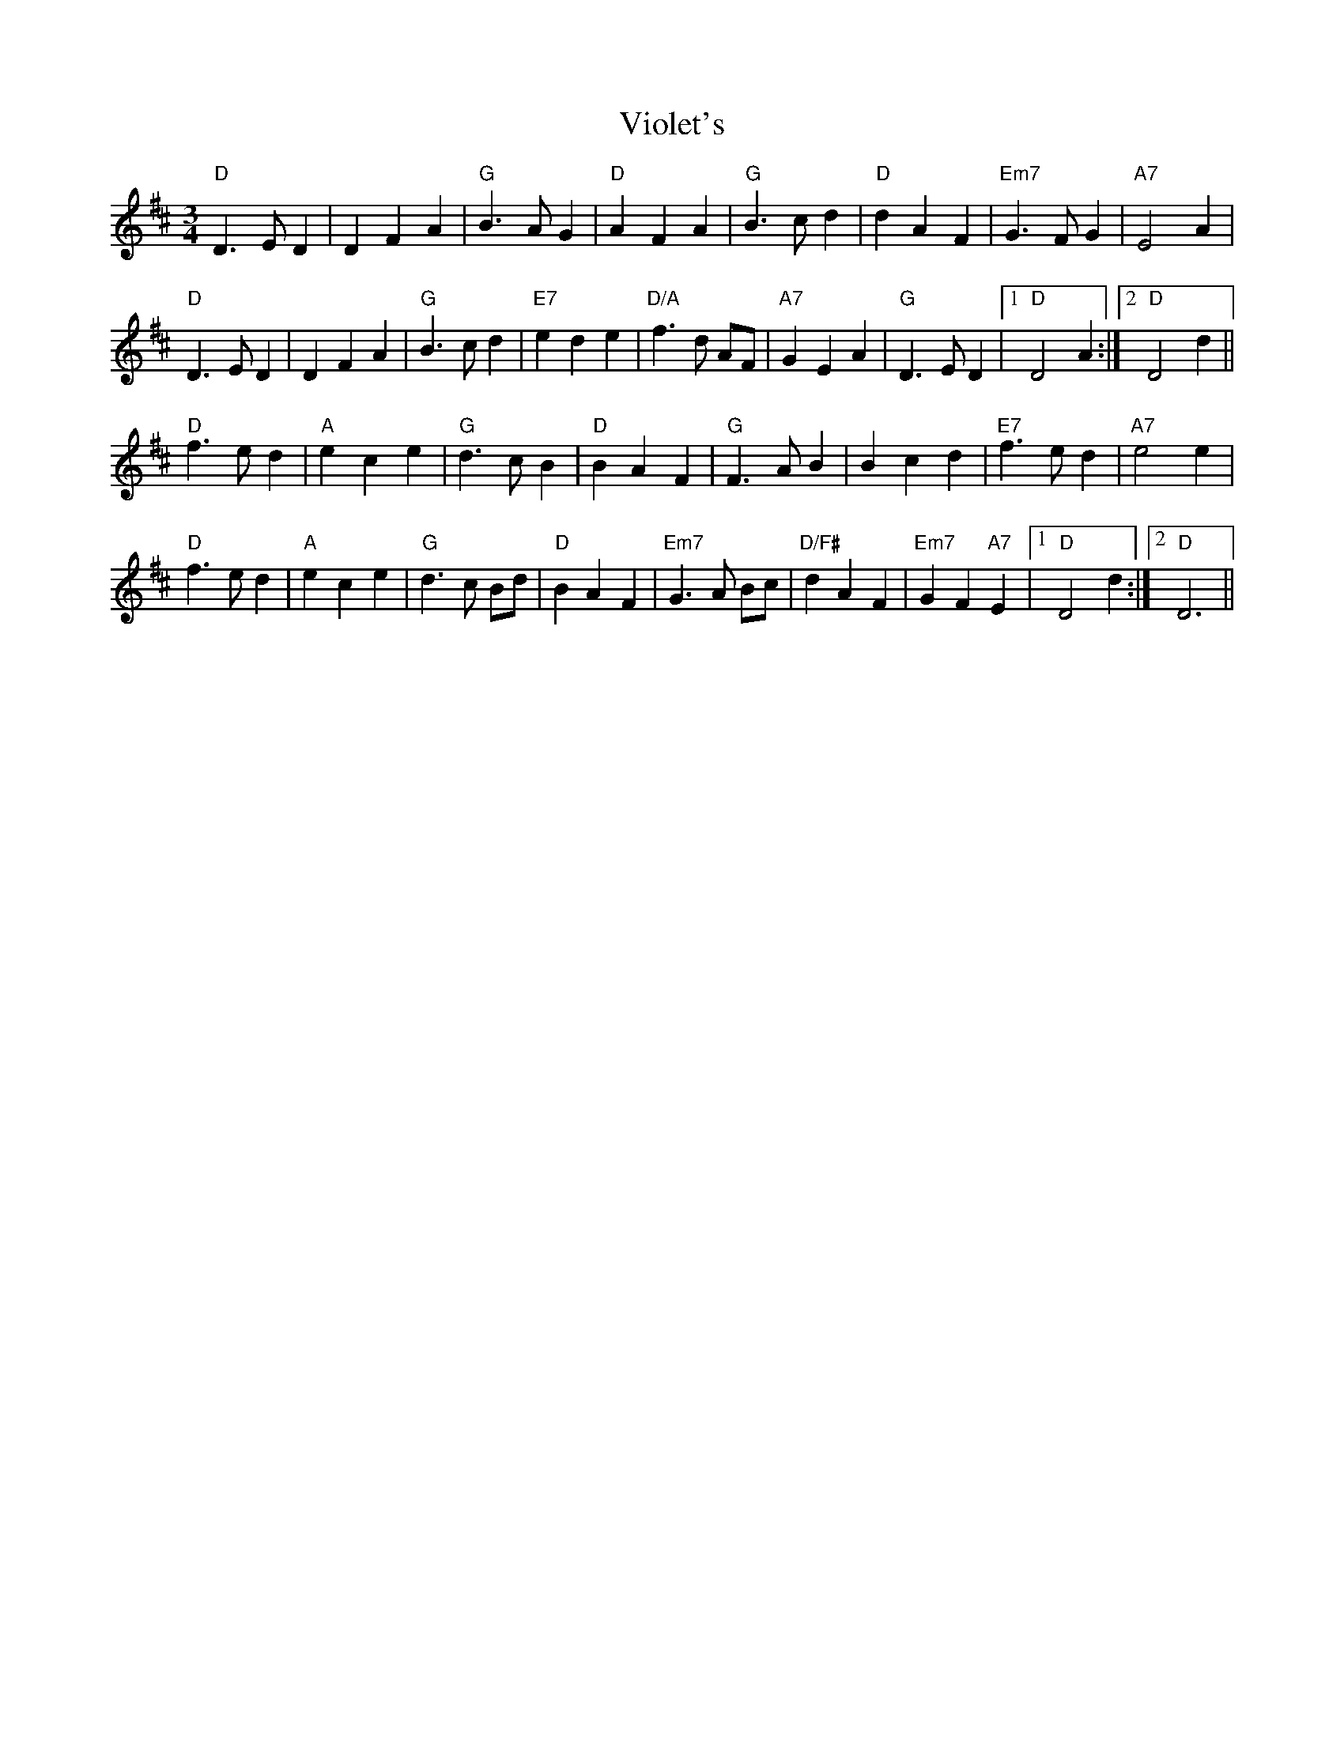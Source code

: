 X: 41851
T: Violet's
R: waltz
M: 3/4
K: Dmajor
"D"D3 E D2|D2 F2 A2|"G"B3 A G2|"D"A2 F2 A2|"G"B3 c d2|"D"d2 A2 F2|"Em7"G3 F G2|"A7"E4 A2|
"D" D3 E D2|D2 F2 A2|"G"B3 c d2|"E7"e2 d2 e2|"D/A"f3 d AF|"A7"G2 E2 A2|"G"D3 E D2|1 "D"D4 A2:|2 "D"D4 d2||
"D"f3 e d2|"A"e2 c2 e2|"G"d3 c B2|"D"B2 A2 F2|"G"F3 A B2|B2 c2 d2|"E7"f3 e d2|"A7"e4 e2|
"D"f3 e d2|"A"e2 c2 e2|"G"d3 c Bd|"D"B2 A2 F2|"Em7"G3 A Bc|"D/F#" d2 A2 F2|"Em7"G2 F2 "A7"E2|1 "D"D4 d2:|2 "D"D6||

